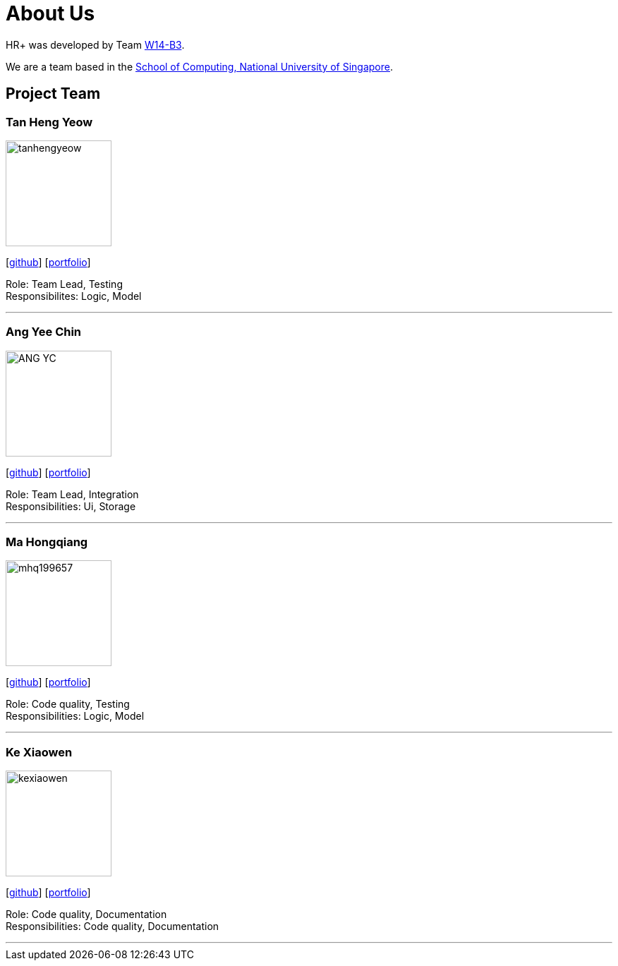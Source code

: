 = About Us
:relfileprefix: team/
:imagesDir: images
:stylesDir: stylesheets

HR+ was developed by Team https://github.com/CS2103JAN2018-W14-B3[W14-B3]. +

We are a team based in the http://www.comp.nus.edu.sg[School of Computing, National University of Singapore].

== Project Team

=== Tan Heng Yeow
image::tanhengyeow.png[width="150", align="left"]
{empty}[https://github.com/tanhengyeow[github]] [<<#, portfolio>>]

Role: Team Lead, Testing +
Responsibilites: Logic, Model

'''

=== Ang Yee Chin
image::ANG-YC.png[width="150", align="left"]
{empty}[http://github.com/ANG-YC[github]] [<<#, portfolio>>]

Role: Team Lead, Integration +
Responsibilities: Ui, Storage


'''
=== Ma Hongqiang
image::mhq199657.png[width="150", align="left"]
{empty}[http://github.com/mhq199657[github]] [<<#, portfolio>>]

Role: Code quality, Testing +
Responsibilities: Logic, Model


'''

=== Ke Xiaowen
image::kexiaowen.png[width="150", align="left"]
{empty}[http://github.com/kexiaowen[github]] [<<#, portfolio>>]

Role: Code quality, Documentation +
Responsibilities: Code quality, Documentation

'''
